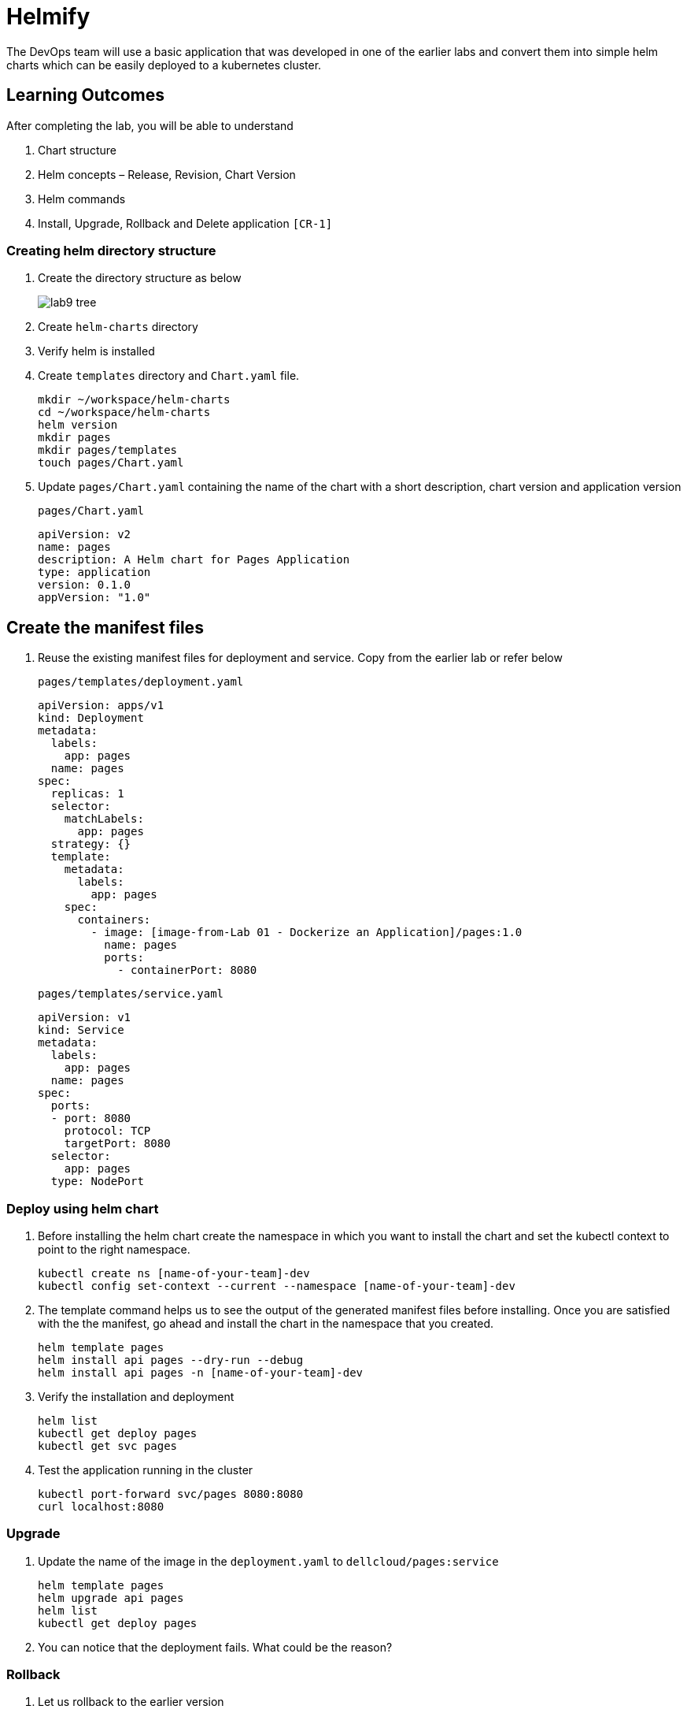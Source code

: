 = Helmify
:stylesheet: boot-flatly.css
:nofooter:
:data-uri:
:icons: font
:linkattrs:

The DevOps team will use a basic application that was developed in one of the earlier labs and convert them into simple helm charts which
can be easily deployed to a kubernetes cluster.

== Learning Outcomes
After completing the lab, you will be able to understand

. Chart structure
. Helm concepts – Release, Revision, Chart Version
. Helm commands
. Install, Upgrade, Rollback and Delete application `[CR-1]`

=== Creating helm directory structure

. Create the directory structure as below

+

image::lab9-tree.png[]

. Create `helm-charts` directory
. Verify helm is installed
. Create `templates` directory and `Chart.yaml` file.

+
[source, shell script]
------------------
mkdir ~/workspace/helm-charts
cd ~/workspace/helm-charts
helm version
mkdir pages
mkdir pages/templates
touch pages/Chart.yaml
------------------

. Update `pages/Chart.yaml` containing the name of the chart with a short description, chart version and application version


+
`pages/Chart.yaml`
+
[source, yaml]
-------------
apiVersion: v2
name: pages
description: A Helm chart for Pages Application
type: application
version: 0.1.0
appVersion: "1.0"
-------------

== Create the manifest files

. Reuse the existing manifest files for deployment and service.
Copy from the earlier lab or refer below

+
`pages/templates/deployment.yaml`

+
[source, yaml]
------------------
apiVersion: apps/v1
kind: Deployment
metadata:
  labels:
    app: pages
  name: pages
spec:
  replicas: 1
  selector:
    matchLabels:
      app: pages
  strategy: {}
  template:
    metadata:
      labels:
        app: pages
    spec:
      containers:
        - image: [image-from-Lab 01 - Dockerize an Application]/pages:1.0
          name: pages
          ports:
            - containerPort: 8080
------------------

+

`pages/templates/service.yaml`

+

[source, yaml]
------------------
apiVersion: v1
kind: Service
metadata:
  labels:
    app: pages
  name: pages
spec:
  ports:
  - port: 8080
    protocol: TCP
    targetPort: 8080
  selector:
    app: pages
  type: NodePort
------------------

=== Deploy using helm chart

. Before installing the helm chart create the namespace in which you want to install the chart
and set the kubectl context to point to the right namespace.

+

[source, shell script]
------------------
kubectl create ns [name-of-your-team]-dev
kubectl config set-context --current --namespace [name-of-your-team]-dev
------------------


. The template command helps us to see the output of the generated manifest files before installing.
Once you are satisfied with the the manifest, go ahead and install the chart in the namespace that you created.

+

[source, shell script]
------------------
helm template pages
helm install api pages --dry-run --debug
helm install api pages -n [name-of-your-team]-dev
------------------

. Verify the installation and deployment

+

[source, shell script]
------------------
helm list
kubectl get deploy pages
kubectl get svc pages
------------------

. Test the application running in the cluster

+

[source, shell script]
------------------
kubectl port-forward svc/pages 8080:8080
curl localhost:8080
------------------

=== Upgrade

. Update the name of the image in the `deployment.yaml` to `dellcloud/pages:service`

+

[source, shell script]
------------------
helm template pages
helm upgrade api pages
helm list
kubectl get deploy pages
------------------

. You can notice that the deployment fails. What could be the reason?

=== Rollback

. Let us rollback to the earlier version

+
[source, shell script]
------------------
helm list
helm status api
helm rollback api
helm status api
kubectl get deploy pages
------------------

=== Un-install the application

. The devops team would want to uninstall the application

+

[source, shell script]
------------------
helm list
helm uninstall api
helm list
kubectl get deploy
------------------